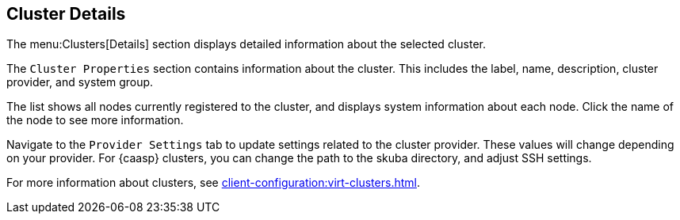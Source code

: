 [[ref-clusters-details]]
== Cluster Details

The menu:Clusters[Details] section displays detailed information about the selected cluster.

The [guimenu]``Cluster Properties`` section contains information about the cluster.
This includes the label, name, description, cluster provider, and system group.

The list shows all nodes currently registered to the cluster, and displays system information about each node.
Click the name of the node to see more information.

Navigate to the [guimenu]``Provider Settings`` tab to update settings related to the cluster provider.
These values will change depending on your provider.
For {caasp} clusters, you can change the path to the skuba directory, and adjust SSH settings.

For more information about clusters, see xref:client-configuration:virt-clusters.adoc[].